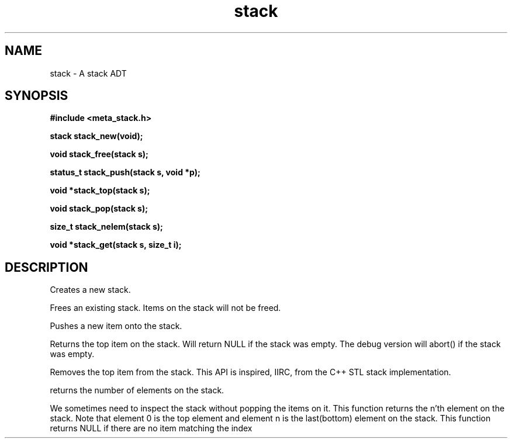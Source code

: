 .TH stack 3 2016-01-30 "" "The Meta C Library"
.SH NAME
stack \- A stack ADT
.SH SYNOPSIS
.B #include <meta_stack.h>
.sp
.BI "stack stack_new(void);

.BI "void stack_free(stack s);

.BI "status_t stack_push(stack s, void *p);

.BI "void *stack_top(stack s);

.BI "void stack_pop(stack s);

.BI "size_t stack_nelem(stack s);

.BI "void *stack_get(stack s, size_t i);

.SH DESCRIPTION
.Nm stack_new()
Creates a new stack.

.Nm stack_free()
Frees an existing stack.
Items on the stack will not be freed.

.Nm stack_push()
Pushes a new item onto the stack.

.Nm stack_top()
Returns the top item on the stack. Will return NULL if the
stack was empty. The debug version will abort() if the stack
was empty.

.Nm stack_pop()
Removes the top item from the stack. This API
is inspired, IIRC, from the C++ STL stack implementation.

.Nm stack_nelem()
returns the number of elements on the stack.

.Nm stack_get()
We sometimes need to inspect the stack without popping the items
on it. This function returns the n'th element on the stack.
Note that element 0 is the top element and element n is the last(bottom)
element on the stack.
This function returns NULL if there are no item matching the index

